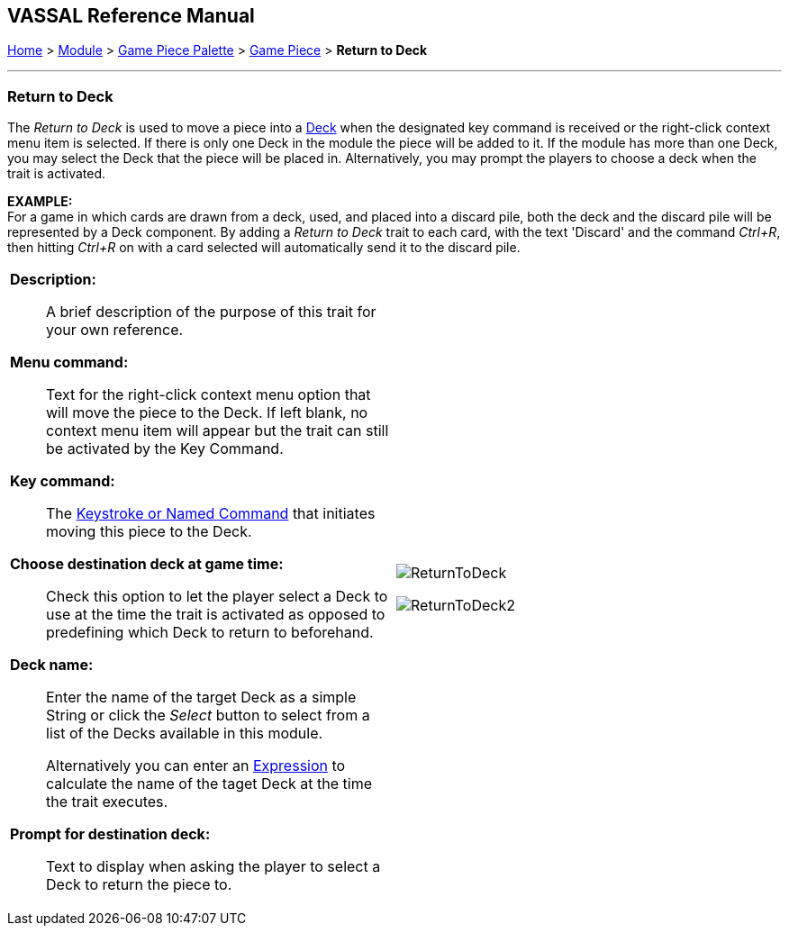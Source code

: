 == VASSAL Reference Manual
[#top]

[.small]#<<index.adoc#toc,Home>> > <<GameModule.adoc#top,Module>> > <<PieceWindow.adoc#top,Game Piece Palette>> > <<GamePiece.adoc#top,Game Piece>> > *Return to Deck*#

'''''

=== Return to Deck
The _Return to Deck_ is used to move a piece into a <<Deck.adoc#top,Deck>> when the designated key command is received or the right-click context menu item is selected.
If there is only one Deck in the module the piece will be added to it.
If the module has more than one Deck, you may select the Deck that the piece will be placed in.
Alternatively, you may prompt the players to choose a deck when the trait is activated.

*EXAMPLE:* +
For a game in which cards are drawn from a deck, used, and placed into a discard pile, both the deck and the discard pile will be represented by a Deck component.
By adding a _Return to Deck_ trait to each card, with the text 'Discard' and the command _Ctrl+R_, then hitting _Ctrl+R_ on with a card selected will automatically send it to the discard pile.
[width="100%",cols="50%a,^50%a",]
|===
|
*Description:*:: A brief description of the purpose of this trait for your own reference.

*Menu command:*:: Text for the right-click context menu option that will move the piece to the Deck.
If left blank, no context menu item will appear but the trait can still be activated by the Key Command.

*Key command:*:: The <<NamedKeyCommand.adoc#top,Keystroke or Named Command>> that initiates moving this piece to the Deck.

*Choose destination deck at game time:*::  Check this option to let the player select a Deck to use at the time the trait is activated as opposed to predefining which Deck to return to beforehand.

*Deck name:*:: Enter the name of the target Deck as a simple String or click the _Select_ button to select from a list of the Decks available in this module.
+
Alternatively you can enter an <<Expression.adoc#top,Expression>> to calculate the name of the taget Deck at the time the trait executes.

*Prompt for destination deck:*::  Text to display when asking the player to select a Deck to return the piece to.


|image:images/ReturnToDeck.png[]

image:images/ReturnToDeck2.png[]
|===
